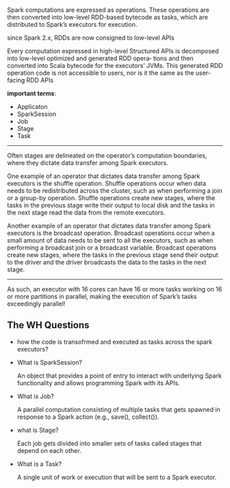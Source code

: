 Spark computations are expressed as operations.
These operations are then converted into low-level RDD-based bytecode as tasks,
which are distributed to Spark’s executors for execution.

since Spark 2.x, RDDs are now consigned to low-level APIs

Every computation expressed in high-level Structured APIs is
decomposed into low-level optimized and generated RDD opera‐
tions and then converted into Scala bytecode for the executors’
JVMs. This generated RDD operation code is not accessible to
users, nor is it the same as the user-facing RDD APIs

*important terms*:
- Applicaton
- SparkSession
- Job
- Stage
- Task

-----
Often stages are delineated on the operator’s computation boundaries, where they dictate data transfer among Spark executors.

One example of an operator that dictates data transfer among Spark executors is the shuffle operation. Shuffle operations occur when data needs to be redistributed across the cluster, such as when performing a join or a group-by operation. Shuffle operations create new stages, where the tasks in the previous stage write their output to local disk and the tasks in the next stage read the data from the remote executors.

Another example of an operator that dictates data transfer among Spark executors is the broadcast operation. Broadcast operations occur when a small amount of data needs to be sent to all the executors, such as when performing a broadcast join or a broadcast variable. Broadcast operations create new stages, where the tasks in the previous stage send their output to the driver and the driver broadcasts the data to the tasks in the next stage.
-----

As such, an executor with 16 cores can have 16 or more tasks working on 16 or more partitions in parallel, making the execution of Spark’s tasks exceedingly parallel!


** The WH Questions
- how the code is transofrmed and executed as tasks across the spark executors?
- What is SparkSession?

  An object that provides a point of entry to interact with underlying Spark functionality and allows programming Spark with its APIs.
- What is Job?

  A parallel computation consisting of multiple tasks that gets spawned in response to a Spark action (e.g., save(), collect()).
- what is Stage?

  Each job gets divided into smaller sets of tasks called stages that depend on each other.
- What is a Task?

  A single unit of work or execution that will be sent to a Spark executor.
